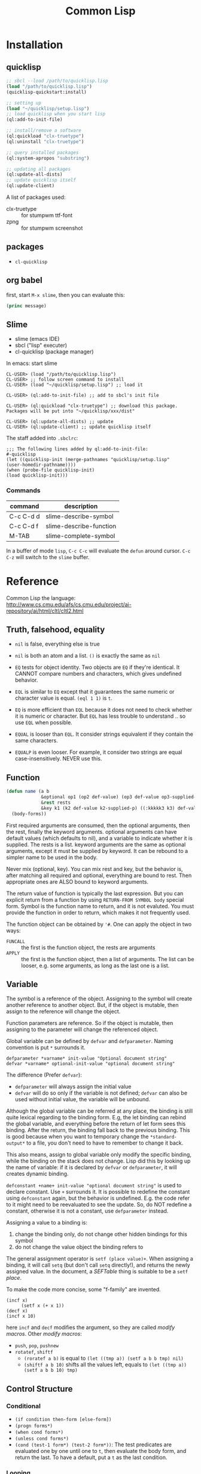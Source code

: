 #+TITLE: Common Lisp

* Installation
** quicklisp
#+BEGIN_SRC lisp
;; sbcl --load /path/to/quicklisp.lisp
(load "/path/to/quicklisp.lisp")
(quicklisp-quickstart:install)

;; setting up
(load "~/quicklisp/setup.lisp")
;; load quicklisp when you start lisp
(ql:add-to-init-file)

;; install/remove a software
(ql:quickload "clx-truetype")
(ql:uninstall "clx-truetype")

;; query installed packages
(ql:system-apropos "substring")

;; updating all packages
(ql:update-all-dists)
;; update quicklisp itself
(ql:update-client)
#+END_SRC


A list of packages used:
- clx-truetype :: for stumpwm ttf-font
- zpng :: for stumpwm screenshot
** packages
- =cl-quicklisp=



** org babel
first, start =M-x slime=, then you can evaluate this:

#+name: hello-world
#+header: :var message="Hello World!"
#+begin_src lisp
  (princ message)
#+end_src

** Slime
- slime (emacs IDE)
- sbcl ("lisp" executer)
- cl-quicklisp (package manager)

In emacs: start slime
#+BEGIN_EXAMPLE
CL-USER> (load "/path/to/quicklisp.lisp")
CL-USER> ;; follow screen command to install
CL-USER> (load "~/quicklisp/setup.lisp") ;; load it

CL-USER> (ql:add-to-init-file) ;; add to sbcl's init file

CL-USER> (ql:quickload "clx-truetype") ;; download this package. Packages will be put into "~/quicklisp/xxx/dist"

CL-USER> (ql:update-all-dists) ;; update
CL-USER> (ql:update-client) ;; update quicklisp itself
#+END_EXAMPLE

The staff added into =.sbclrc=:
#+BEGIN_EXAMPLE
  ;;; The following lines added by ql:add-to-init-file:
  #-quicklisp
  (let ((quicklisp-init (merge-pathnames "quicklisp/setup.lisp"
  (user-homedir-pathname))))
  (when (probe-file quicklisp-init)
  (load quicklisp-init)))
#+END_EXAMPLE

*** Commands

| command   | description             |
|-----------+-------------------------|
| C-c C-d d | slime-describe-symbol   |
| C-c C-d f | slime-describe-function |
| M-TAB     | slime-complete-symbol   |

In a buffer of mode =lisp=, =C-c C-c= will evaluate the =defun= around cursor.
=C-c C-z= will switch to the =slime= buffer.


* Reference
Common Lisp the language: http://www.cs.cmu.edu/afs/cs.cmu.edu/project/ai-repository/ai/html/cltl/cltl2.html

** Truth, falsehood, equality
- =nil= is false, everything else is true
- =nil= is both an atom and a list. =()= is exactly the same as =nil=

- =EQ= tests for object identity. Two objects are =EQ= if they're identical.
  It CANNOT compare numbers and characters, which gives undefined behavior.
- =EQL= is similar to =EQ= except that it guarantees the same numeric or character value is equal. =(eql 1 1)= is =t=.
- =EQ= is more efficient than =EQL= because it does not need to check whether it is numeric or character.
  But =EQL= has less trouble to understand .. so use =EQL= when possible.
- =EQUAL= is looser than =EQL=. It consider strings equivalent if they contain the same characters.
- =EQUALP= is even looser. For example, it consider two strings are equal case-insensitively. NEVER use this.
** Function
#+BEGIN_SRC lisp
  (defun name (a b
               &optional op1 (op2 def-value) (op3 def-value op3-supplied-p)
               &rest rests
               &key k1 (k2 def-value k2-supplied-p) ((:kkkkk3 k3) def-value k3-supplied-p))
    (body-forms))
#+END_SRC

First required arguments are consumed, then the optional arguments, then the rest, finally the keyword arguments.
optional arguments can have default values (which defaults to nil), and a variable to indicate whether it is supplied.
The rests is a list.
keyword arguments are the same as optional arguments, except it must be supplied by keyword.
It can be rebound to a simpler name to be used in the body.

Never mix (optional, key).
You can mix rest and key, but the behavior is, after matching all required and optional, everything are bound to rest.
Then appropriate ones are ALSO bound to keyword arguments.

The return value of function is typically the last expression.
But you can explicit return from a function by using =RETURN-FROM SYMBOL body= special form.
Symbol is the function name to return, and it is not evaluted.
You must provide the function in order to return, which makes it not frequently used.

The function object can be obtained by ='#=.
One can apply the object in two ways:
- =FUNCALL= :: the first is the function object, the rests are arguments
- =APPLY= :: the first is the function object, then a list of arguments.
  The list can be looser, e.g. some arguments, as long as the last one is a list.

** Variable
The symbol is a reference of the object.
Assigning to the symbol will create another reference to another object.
But, if the object is mutable, then assign to the reference will change the object.

Function parameters are reference.
So if the object is mutable, then assigning to the parameter will change the referenced object.

Global variable can be defined by =defvar= and =defparameter=. Naming convention is put =*= surrounds it.

#+BEGIN_EXAMPLE
defparameter *varname* init-value "Optional document string"
defvar *varname* optional-init-value "optional document string"
#+END_EXAMPLE

The difference (Prefer =defvar=):
- =defparameter= will always assign the initial value
- =defvar= will do so only if the variable is not defined;
  =defvar= can also be used without initial value, the variable will be unbound.

Although the global variable can be referred at any place, the binding is still quite lexical regarding to the binding form.
E.g, the let binding can rebind the global variable, and everything before the return of let form sees this binding.
After the return, the binding fall back to the previous binding.
This is good because when you want to temporary change the =*standard-output*= to a file,
you don't need to have to remember to change it back.

This also means, assign to global variable only modify the specific binding, while the binding on the stack does not change.
Lisp did this by looking up the name of variable: if it is declared by =defvar= or =defparameter=,
it will creates dynamic binding.

=defconstant +name+ init-value "optional document string"= is used to declare constant. Use =+= surrounds it.
It is possible to redefine the constant using =defconstant= again, but the behavior is undefined.
E.g. the code refer to it might need to be reevaluated to see the update.
So, do NOT redefine a constant, otherwise it is not a constant, use =defparameter= instead.

Assigning a value to a binding is:
1. change the binding only, do not change other hidden bindings for this symbol
2. do not change the value object the binding refers to

The general assignment operator is =setf (place value)+=.
When assigning a binding, it will call =setq= (but don't call =setq= directly!), and returns the newly assigned value.
In the document, a /SEFTable/ thing is suitable to be a =setf= /place/.

To make the code more concise, some "f-family" are invented.
- =(incf x)= :: =(setf x (+ x 1))=
- =(decf x)= ::
- =(incf x 10)= ::

here =incf= and =decf= modifies the argument, so they are called /modify macros/.
Other /modify macros/:
- =push=, =pop=, =pushnew=
- =rotatef=, =shiftf=
  - =(roratef a b)= is equal to =(let ((tmp a)) (setf a b b tmp) nil)=
  - =(shiftf a b 10)= shifts all the values left, equals to =(let ((tmp a)) (setf a b b 10) tmp)=

** Control Structure
*** Conditional
- =(if condition then-form [else-form])=
- =(progn forms*)=
- =(when cond forms*)=
- =(unless cond forms*)=
- =(cond (test-1 form*) (test-2 form*))=:
  The test predicates are evaluated one by one until one to =t=, then evaluate the body form, and return the last.
  To have a default, put a =t= as the last condition.

*** Looping
- =(dolist (var list-form) body-form*)=
- =(dotimes (var count-form) body-form*)=: from 0 to the value of count-form-1, inclusively
- =(do (var-def*) (end-test-form result-form*) statements*)= where the var-def is =(var init-form step-form)=
  - =(do ((i 0 (1+ i)))   ((> i 4))     (print i))

** Types
*** numbers
- =#b010101=
- =#xaf08=
rounding:
- =floor= :: toward negative infinity
- =ceiling= :: toward positive infinity
- =truncate= :: toward 0
- =round= :: to nearest integer
modulus
- =mod= :: modular
- =rem= :: remainder
min,max
- =min=
- =max=
predicates
- =zerop=
- =minusp=
- =plusp=
- =evenp=
- =oddp=
- ~/=~

*** characters

| numeric analog | case-sensitive | case-insensitive | string case sens | string case insens |
|----------------+----------------+------------------+------------------+--------------------|
| ~=~            | ~char=~        | =CHAR-EQUAL=     | ~string=~        | =string-equal=     |
| ~/=~           | ~char/=~       | =CHAR-NOT-EQUAL= | ~string/=~       | =string-not-equal= |
| ~<~            | ~char<~        | =CHAR-LESSP=     | ~string<~        | =string-lessp=     |

** Destructive
There are two types of destructive functions:
- /for-side-effect/: typically use =setf=
- /recycling operation/

The recycling operations are typically those with =n= as prefix.
80 percent of the use cases are =PUSH/NREVERSE= and =SETF/DELETE=.

#+BEGIN_SRC lisp
(defun upto (max)
  (let ((result nil))
    (dotimes (i max)
      (push i result))
    (nreverse result)))
#+END_SRC

#+BEGIN_SRC lisp
(setf foo (delete nil foo))
#+END_SRC

=sort= is also destructive, so use it on a copy of the list. Be sure to assign it back to the variable.

#+BEGIN_SRC lisp
(defparameter *list* (list 4 3 2 1))
(sort *list* #'<) ;; (1 2 3 4)
*list* ;; (4)
;; so shoud use:
(setf *list* (sort *list* #'<))
#+END_SRC

* Style Guide
Reference: http://people.ace.ed.ac.uk/staff/medward2/class/moz/cm/doc/contrib/lispstyle.html

- if return multiple values, use =values= instead of a list; if return no values, use =(values)=
- =+global-constant+=
- =*global-variable*=
- use =setf= instead of =setq=.
  This is more general. This includes /variables, array locations, list elements, hash table entries, structure fields, and object slots/.
- Remember that append copies its arguments.
  Avoid using append inside a loop to add elements to the back of a list.
  Use the collect clause in loop, or push elements onto a list and then nreverse the list to return the original ordering.

Bad:
#+BEGIN_SRC lisp
(let ((result ()))
  (dolist (x list)
    (setf result (append result (list x))))
  result)
#+END_SRC
Better:
#+BEGIN_SRC lisp
(let ((result ()))
  (dolist (x list)
    (push x result))
  (nreverse result))
#+END_SRC
Best:
#+BEGIN_SRC lisp
  (loop for x in list collect x)
#+END_SRC

- Remember that copy only copies the outer-most level of a list. Use copy-tree to copy all levels of a list.
Lisp programmers often use the functions and and or to implement simple conditional evaluation. For example,

#+BEGIN_SRC lisp
  ;; use
  (and x (setf y t))
  ;; instead of
  (when x
    (setf y t))
  ;; use
  (or x (setf y t))
  ;; instead of
  (unless x
    (setf y t))
#+END_SRC

* Practical Common Lisp
http://www.gigamonkeys.com/book/
** CD database
#+BEGIN_SRC lisp
  ;; (HEBI: hello world, testing environment)
  (defun hello-world ()
    (format t "Hello, world!"))

  ;; this function makes the cd
  (defun make-cd (title artist rating ripped)
    ;; (HEBI: the list created is a property list. The :key is the key, and followed by the value)
    (list :title title :artist artist :rating rating :ripped ripped))

  ;; make a cd record
  (make-cd "Roses" "Kathy Mattea" 7 t)

  ;; (HEBI: the *xx* is the convention for a global variable)
  (defvar *db* nil)

  ;; (HEBI: The push will push the cd onto the global *db*)
  (defun add-record (cd) (push cd *db*))



  ;; add some records to the database
  (add-record (make-cd "Roses" "Kathy Mattea" 7 t))
  (add-record (make-cd "Fly" "Dixie Chicks" 8 t))
  (add-record (make-cd "Home" "Dixie Chicks" 9 t))


  (defun dump-db ()
    ;; (HEBI: dolist)
    (dolist (cd *db*)
      ;; (HEBI: format)
      ;; the first is the output stream, with t as standard output
      ;; The ~a directive is the aesthetic directive; it means to consume one argument and output it in a human-readable form
      ;; It will work for both keyword and value
      ;; ~t is for tabulating. ~10t means emit enough spaces to move to the tenth column
      ;; ~{ and ~} will make format: 1. require the next argument to be a list 2. consume the elements of the list for each ~a inside them
      ;; ~% emit a new line
      (format t "~{~a:~10t~a~%~}~%" cd)))

  ;; (HEBI: note: the above function can use format to iterate the whole *db* list)
  (defun dump-db-2 ()
    (format t "~{~{~a:~10t~a~%~}~%~}" *db*))


  (defun prompt-read (prompt)
    ;; the *query-io* is a global variable that contains the input stream connected to the terminal
    (format *query-io* "~a: " prompt)
    ;; (HEBI: flush)
    (force-output *query-io*)
    ;; read-line will read the string without the trailing newline
    (read-line *query-io*))

  (defun prompt-for-cd ()
    (make-cd
     ;; read a string
     (prompt-read "Title")
     (prompt-read "Artist")
     ;; (HEBI: parse the string to int)
     ;; if nil, the parse-integer will emit error. :junk-allowed t will make it silent
     ;; the surrounding "or" will make a default value of 0 instead of nil
     (or (parse-integer (prompt-read "Rating") :junk-allowed t) 0)
     ;; (HEBI: y-or-n-p) is a builtin function. It is very robust, in the sense that it will reopen the prompt if answer is not yY or nN.
     (y-or-n-p "Ripped [y/n]: ")))

  (defun add-cds ()
    (loop (add-record (prompt-for-cd))
       ;; this loop will end if the another query is answered as n
       (if (not (y-or-n-p "Another? [y/n]: ")) (return))))

  (defun save-db (filename)
    ;; (HEBI: open the file and store the stream) as variable "out"
    ;; filename is the filename string
    ;; direction defaults to :input, so if want output, need to specify
    ;; if-exists, overwrite it
    (with-open-file (out filename
                         :direction :output
                         :if-exists :supersede)
      ;; this is used to ensures that certain variables that affect the behavior of print are set to their standard values.
      ;; be sure to use the same macro when reading the data back
      (with-standard-io-syntax
        ;; (HEBI: directly print the *db* to the stream)
        ;; lisp will print the object out in the form that it can be read back
        (print *db* out))))

  ;; now you can save it
  (save-db "~/my-cds.db")

  ;; load the db back
  (defun load-db (filename)
    (with-open-file (in filename)
      (with-standard-io-syntax
        ;; use read to (HEBI: read everything from the stream in)
        ;; use (HEBI: setf) to set result of the read to the *db* variable
        (setf *db* (read in)))))

  ;; query
  (defun select-by-artist (artist)
    ;; make a copy of *db* by removing if not the predicate, and return that copy
    (remove-if-not
     ;; (HEBI: getf can get the value of a plist by the key)
     ;; #' is the quote for function
     #'(lambda (cd) (equal (getf cd :artist) artist))
     ,*db*))

  (defun select (selector-fn)
    (remove-if-not selector-fn *db*))

  (defun artist-selector (artist)
    #'(lambda (cd) (equal (getf cd :artist) artist)))

  ;; use this by:
  (select (artist-selector "Dixie Chicks"))


  ;; keyword argument, can be called by (func :key value)
  ;; default value using (var default)
  ;; (var default var-p) var-p is used to check whether the argument is supplied or not
  (defun where (&key title artist rating (ripped nil ripped-p))
    #'(lambda (cd)
        (and
         (if title    (equal (getf cd :title)  title)  t)
         (if artist   (equal (getf cd :artist) artist) t)
         (if rating   (equal (getf cd :rating) rating) t)
         (if ripped-p (equal (getf cd :ripped) ripped) t))))

  ;; use by:
  (select (where :rating 10 :ripped nil))

  (defun update (selector-fn &key title artist rating (ripped nil ripped-p))
    (setf *db*
          ;; (HEBI: mapcar) apply the function to each element of the list, and return the list of results
          (mapcar
           #'(lambda (row)
               (when (funcall selector-fn row)
                 ;; this (setf (getf) xx) staff is magic. setf has nothing to do with getf
                 (if title    (setf (getf row :title) title))
                 (if artist   (setf (getf row :artist) artist))
                 (if rating   (setf (getf row :rating) rating))
                 (if ripped-p (setf (getf row :ripped) ripped)))
               row) *db*)))

  ;; this can be called:
  (update (where :artist "Dixie Chicks") :rating 11)

  (defun delete-rows (selector-fn)
    (setf *db* (remove-if selector-fn *db*)))

  ;; OK, refactoring time
  ;; Problems for where:
  ;; the if ... checking inside "and" is almosts the same, that's duplicate code
  ;; for the querys that do not have other fields, we don't want to check those fields, to avoid overhead

  ;; The solution is the MACRO, the code generator of lisp

  ;;; (HEBI: Macros, all kinds of quoting)
  (defun make-comparison-expr (field value)
    ;; ' will leave the expression unevaluated.
    ;; ` will do the same thing, and it can do one more: can evaluate part of it
    ;; , before a subexpression will evalute that
    `(equal (getf cd ,field) ,value))

  (defun make-comparisons-list (fields)
    (loop while fields
       ;; using loop facility, make comparison expr for all the fields
       ;; pop will pop the first of the list
       collecting (make-comparison-expr (pop fields) (pop fields))))

  ;; wrap comparison expr into and clause
  (defmacro where (&rest clauses)
    ;; ,@() will evaluate the subexpression, and splice the resulting list into the surrounding list
    `#'(lambda (cd) (and ,@(make-comparisons-list clauses))))

  ;; this can check what this macro expanded to
  (macroexpand-1 '(where :title "Give Us a Break" :ripped t))

  ;; Final test:
  (select (where :title "Give Us a Break" :ripped t))
#+END_SRC


** Unit Test Framework


#+BEGIN_SRC lisp
  ;; the design goal of a unit test framework:

  ;; - easy to add new test
  ;; - easy to run tests
  ;; - easy to track down test failures


  ;; (HEBI: report test name)
  (defmacro deftest (name parameters &body body)
    "Define a test function. Within a test function we can call
     other test functions or use 'check' to run individual test
     cases."
    `(defun ,name ,parameters
       ;; (HEBI: hierarchy test name report)
      (let ((*test-name* (append *test-name* (list ',name))))
        ,@body)))


  (defmacro with-gensyms ((&rest names) &body body)
    ;; gensym generate a unique symbol name that the reader has never seen
    ;; the reason to use such unique name is to avoid leaking of information
    `(let ,(loop for n in names collect `(,n (gensym)))
       ,@body))

  (defvar *test-name* nil)


  (defmacro combine-results (&body forms)
    "Combine the results (as booleans) of evaluating 'forms' in order."
    (with-gensyms (result)
      `(let ((,result t))
        ,@(loop for f in forms collect `(unless ,f (setf ,result nil)))
        ,result)))

  ;; this will generate
  ;; (let ((result t))
  ;;   (unless (foo) (setf result nil))
  ;;   (unless (bar) (setf result nil))
  ;;   (unless (baz) (setf result nil))
  ;;   result)

  (defun report-result (result form)
    "Report the results of a single test case. Called by 'check'."
    (format t "~:[FAIL~;pass~] ... ~a: ~a~%" result *test-name* form)
    result)


  (defmacro check (&body forms)
    "Run each expression in 'forms' as a test case."
    `(combine-results
      ,@(loop for f in forms collect `(report-result ,f ',f))))


  ;; usage example:
  (deftest test-+ ()
    (check
      (= (+ 1 2) 3)
      (= (+ 1 2 3) 6)
      (= (+ -1 -3) -4)))
#+END_SRC
